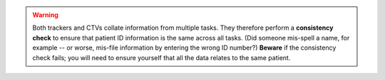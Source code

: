 ..  documentation/source/server/include_consistency_warning.rst

..  Copyright (C) 2012-2018 Rudolf Cardinal (rudolf@pobox.com).
    .
    This file is part of CamCOPS.
    .
    CamCOPS is free software: you can redistribute it and/or modify
    it under the terms of the GNU General Public License as published by
    the Free Software Foundation, either version 3 of the License, or
    (at your option) any later version.
    .
    CamCOPS is distributed in the hope that it will be useful,
    but WITHOUT ANY WARRANTY; without even the implied warranty of
    MERCHANTABILITY or FITNESS FOR A PARTICULAR PURPOSE. See the
    GNU General Public License for more details.
    .
    You should have received a copy of the GNU General Public License
    along with CamCOPS. If not, see <http://www.gnu.org/licenses/>.

.. warning::

    Both trackers and CTVs collate information from multiple tasks. They
    therefore perform a **consistency check** to ensure that patient ID
    information is the same across all tasks. (Did someone mis-spell a name,
    for example -- or worse, mis-file information by entering the wrong ID
    number?) **Beware** if the consistency check fails; you will need to
    ensure yourself that all the data relates to the same patient.
